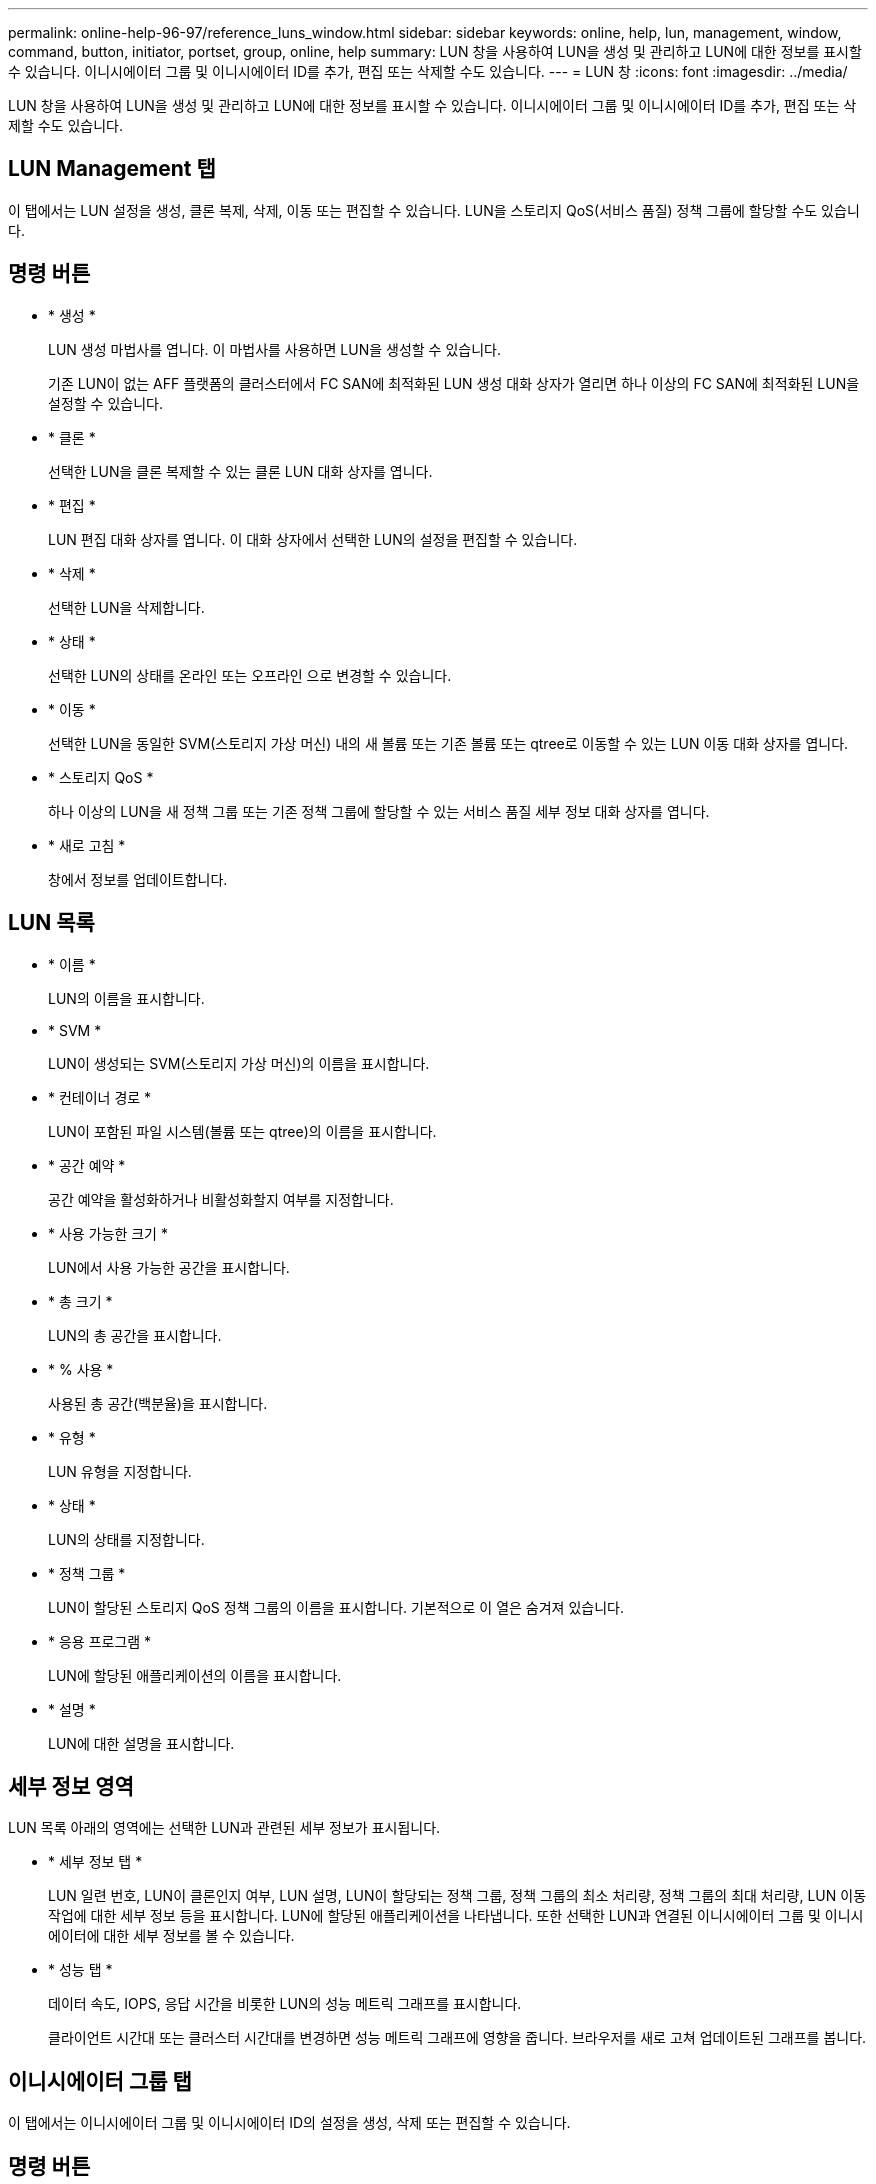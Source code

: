 ---
permalink: online-help-96-97/reference_luns_window.html 
sidebar: sidebar 
keywords: online, help, lun, management, window, command, button, initiator, portset, group, online, help 
summary: LUN 창을 사용하여 LUN을 생성 및 관리하고 LUN에 대한 정보를 표시할 수 있습니다. 이니시에이터 그룹 및 이니시에이터 ID를 추가, 편집 또는 삭제할 수도 있습니다. 
---
= LUN 창
:icons: font
:imagesdir: ../media/


[role="lead"]
LUN 창을 사용하여 LUN을 생성 및 관리하고 LUN에 대한 정보를 표시할 수 있습니다. 이니시에이터 그룹 및 이니시에이터 ID를 추가, 편집 또는 삭제할 수도 있습니다.



== LUN Management 탭

이 탭에서는 LUN 설정을 생성, 클론 복제, 삭제, 이동 또는 편집할 수 있습니다. LUN을 스토리지 QoS(서비스 품질) 정책 그룹에 할당할 수도 있습니다.



== 명령 버튼

* * 생성 *
+
LUN 생성 마법사를 엽니다. 이 마법사를 사용하면 LUN을 생성할 수 있습니다.

+
기존 LUN이 없는 AFF 플랫폼의 클러스터에서 FC SAN에 최적화된 LUN 생성 대화 상자가 열리면 하나 이상의 FC SAN에 최적화된 LUN을 설정할 수 있습니다.

* * 클론 *
+
선택한 LUN을 클론 복제할 수 있는 클론 LUN 대화 상자를 엽니다.

* * 편집 *
+
LUN 편집 대화 상자를 엽니다. 이 대화 상자에서 선택한 LUN의 설정을 편집할 수 있습니다.

* * 삭제 *
+
선택한 LUN을 삭제합니다.

* * 상태 *
+
선택한 LUN의 상태를 온라인 또는 오프라인 으로 변경할 수 있습니다.

* * 이동 *
+
선택한 LUN을 동일한 SVM(스토리지 가상 머신) 내의 새 볼륨 또는 기존 볼륨 또는 qtree로 이동할 수 있는 LUN 이동 대화 상자를 엽니다.

* * 스토리지 QoS *
+
하나 이상의 LUN을 새 정책 그룹 또는 기존 정책 그룹에 할당할 수 있는 서비스 품질 세부 정보 대화 상자를 엽니다.

* * 새로 고침 *
+
창에서 정보를 업데이트합니다.





== LUN 목록

* * 이름 *
+
LUN의 이름을 표시합니다.

* * SVM *
+
LUN이 생성되는 SVM(스토리지 가상 머신)의 이름을 표시합니다.

* * 컨테이너 경로 *
+
LUN이 포함된 파일 시스템(볼륨 또는 qtree)의 이름을 표시합니다.

* * 공간 예약 *
+
공간 예약을 활성화하거나 비활성화할지 여부를 지정합니다.

* * 사용 가능한 크기 *
+
LUN에서 사용 가능한 공간을 표시합니다.

* * 총 크기 *
+
LUN의 총 공간을 표시합니다.

* * % 사용 *
+
사용된 총 공간(백분율)을 표시합니다.

* * 유형 *
+
LUN 유형을 지정합니다.

* * 상태 *
+
LUN의 상태를 지정합니다.

* * 정책 그룹 *
+
LUN이 할당된 스토리지 QoS 정책 그룹의 이름을 표시합니다. 기본적으로 이 열은 숨겨져 있습니다.

* * 응용 프로그램 *
+
LUN에 할당된 애플리케이션의 이름을 표시합니다.

* * 설명 *
+
LUN에 대한 설명을 표시합니다.





== 세부 정보 영역

LUN 목록 아래의 영역에는 선택한 LUN과 관련된 세부 정보가 표시됩니다.

* * 세부 정보 탭 *
+
LUN 일련 번호, LUN이 클론인지 여부, LUN 설명, LUN이 할당되는 정책 그룹, 정책 그룹의 최소 처리량, 정책 그룹의 최대 처리량, LUN 이동 작업에 대한 세부 정보 등을 표시합니다. LUN에 할당된 애플리케이션을 나타냅니다. 또한 선택한 LUN과 연결된 이니시에이터 그룹 및 이니시에이터에 대한 세부 정보를 볼 수 있습니다.

* * 성능 탭 *
+
데이터 속도, IOPS, 응답 시간을 비롯한 LUN의 성능 메트릭 그래프를 표시합니다.

+
클라이언트 시간대 또는 클러스터 시간대를 변경하면 성능 메트릭 그래프에 영향을 줍니다. 브라우저를 새로 고쳐 업데이트된 그래프를 봅니다.





== 이니시에이터 그룹 탭

이 탭에서는 이니시에이터 그룹 및 이니시에이터 ID의 설정을 생성, 삭제 또는 편집할 수 있습니다.



== 명령 버튼

* * 생성 *
+
이니시에이터 그룹 생성 대화 상자를 엽니다. 이 대화 상자에서 이니시에이터 그룹을 생성하여 특정 LUN에 대한 호스트 액세스를 제어할 수 있습니다.

* * 편집 *
+
선택한 이니시에이터 그룹의 설정을 편집할 수 있는 이니시에이터 그룹 편집 대화 상자를 엽니다.

* * 삭제 *
+
선택한 이니시에이터 그룹을 삭제합니다.

* * 새로 고침 *
+
창에서 정보를 업데이트합니다.





== 이니시에이터 그룹 목록

* * 이름 *
+
이니시에이터 그룹의 이름을 표시합니다.

* * 유형 *
+
이니시에이터 그룹에서 지원하는 프로토콜의 유형을 지정합니다. 지원되는 프로토콜은 iSCSI, FC/FCoE 또는 혼합(iSCSI 및 FC/FCoE)입니다.

* * 운영 체제 *
+
이니시에이터 그룹의 운영 체제를 지정합니다.

* * 포트 세트 *
+
이니시에이터 그룹과 연결된 포트 세트를 표시합니다.

* * 이니시에이터 수 *
+
이니시에이터 그룹에 추가된 이니시에이터 수를 표시합니다.





== 세부 정보 영역

이니시에이터 그룹 목록 아래의 영역에는 선택한 이니시에이터 그룹에 추가된 이니시에이터 및 이니시에이터 그룹에 매핑된 LUN에 대한 세부 정보가 표시됩니다.



== Portsets 탭

이 탭에서는 포트 세트의 설정을 생성, 삭제 또는 편집할 수 있습니다.



== 명령 버튼

* * 생성 *
+
LUN에 대한 액세스를 제한하는 포트 세트를 생성할 수 있는 포트 세트 생성 대화 상자를 엽니다.

* * 편집 *
+
포트 세트와 연결할 네트워크 인터페이스를 선택할 수 있는 포트 세트 편집 대화 상자를 엽니다.

* * 삭제 *
+
선택한 포트 세트를 삭제합니다.

* * 새로 고침 *
+
창에서 정보를 업데이트합니다.





== Portsets 목록

* * Portset 이름 *
+
포트 세트의 이름을 표시합니다.

* * 유형 *
+
포트 세트에서 지원하는 프로토콜 유형을 지정합니다. 지원되는 프로토콜은 iSCSI, FC/FCoE 또는 혼합(iSCSI 및 FC/FCoE)입니다.

* * 인터페이스 수 *
+
포트 세트와 연결된 네트워크 인터페이스의 수를 표시합니다.

* * 이니시에이터 그룹 수 *
+
포트 세트와 연결된 이니시에이터 그룹의 수를 표시합니다.





== 세부 정보 영역

Portsets 목록 아래의 영역에는 선택한 포트 세트와 연결된 네트워크 인터페이스 및 이니시에이터 그룹에 대한 세부 정보가 표시됩니다.

* 관련 정보 *

xref:task_creating_luns.adoc[LUN 생성 중]

xref:task_deleting_luns.adoc[LUN을 삭제하는 중입니다]

xref:task_creating_initiator_groups.adoc[이니시에이터 그룹을 생성하는 중입니다]

xref:task_deleting_initiator_groups.adoc[이니시에이터 그룹을 삭제합니다]

xref:task_adding_initiators.adoc[이니시에이터 추가]

xref:task_deleting_initiators_from_initiator_group.adoc[이니시에이터 그룹에서 이니시에이터를 삭제합니다]

xref:task_editing_luns.adoc[LUN 편집]

xref:task_editing_initiator_groups.adoc[이니시에이터 그룹 편집]

xref:task_editing_initiators.adoc[이니시에이터 편집]

xref:task_bringing_luns_online.adoc[LUN을 온라인 상태로 전환하는 중입니다]

xref:task_taking_luns_offline.adoc[LUN을 오프라인 상태로 전환하는 중입니다]

xref:task_cloning_luns.adoc[LUN 클론 복제]

